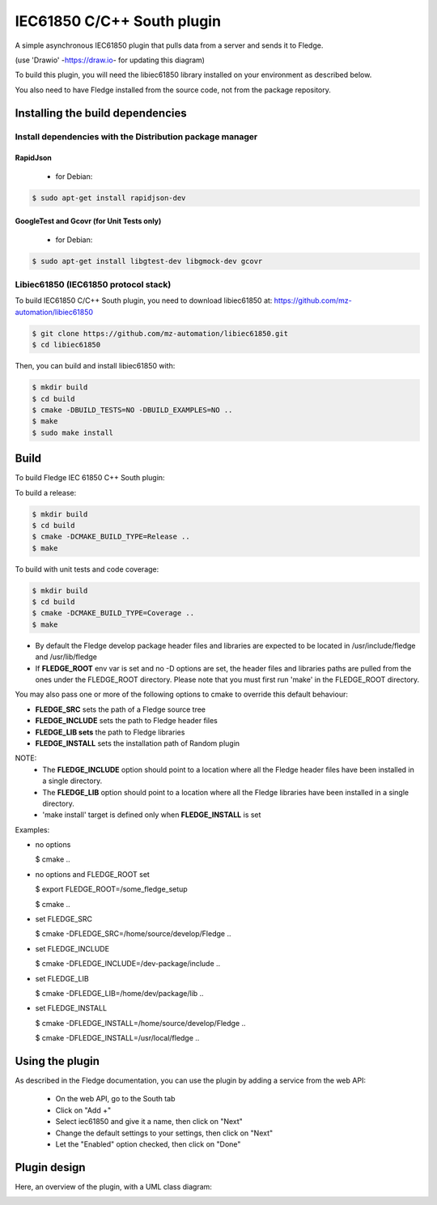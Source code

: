 .. Images
.. |South_IEC61850_plugin_context| image:: docs/images/south-iec61850-plugin_context.drawio.svg
.. |South_IEC61850_plugin_class_diagram| image:: docs/images/south-iec61850-plugin_classDiagram.drawio.png

===============================================================================
IEC61850 C/C++ South plugin
===============================================================================

A simple asynchronous IEC61850 plugin that pulls data from a server and sends
it to Fledge.


|South_IEC61850_plugin_context|

(use 'Drawio' -https://draw.io- for updating this diagram)

To build this plugin, you will need the libiec61850 library installed on your environment
as described below.

You also need to have Fledge installed from the source code, not from the
package repository.

Installing the build dependencies
=================================

Install dependencies with the Distribution package manager
----------------------------------------------------

RapidJson
^^^^^^^^^
 * for Debian:

.. code-block:: console

  $ sudo apt-get install rapidjson-dev


GoogleTest and Gcovr (for Unit Tests only)
^^^^^^^^^^
 * for Debian:
.. code-block:: console

  $ sudo apt-get install libgtest-dev libgmock-dev gcovr


Libiec61850 (IEC61850 protocol stack)
-----------
To build IEC61850 C/C++ South plugin, you need to download libiec61850 at:
https://github.com/mz-automation/libiec61850

.. code-block:: console

  $ git clone https://github.com/mz-automation/libiec61850.git
  $ cd libiec61850

Then, you can build and install libiec61850 with:

.. code-block:: console

  $ mkdir build
  $ cd build
  $ cmake -DBUILD_TESTS=NO -DBUILD_EXAMPLES=NO ..
  $ make
  $ sudo make install


Build
=====

To build Fledge IEC 61850 C++ South plugin:

To build a release:

.. code-block:: console

  $ mkdir build
  $ cd build
  $ cmake -DCMAKE_BUILD_TYPE=Release ..
  $ make

To build with unit tests and code coverage:

.. code-block:: console

  $ mkdir build
  $ cd build
  $ cmake -DCMAKE_BUILD_TYPE=Coverage ..
  $ make

- By default the Fledge develop package header files and libraries
  are expected to be located in /usr/include/fledge and /usr/lib/fledge
- If **FLEDGE_ROOT** env var is set and no -D options are set,
  the header files and libraries paths are pulled from the ones under the
  FLEDGE_ROOT directory.
  Please note that you must first run 'make' in the FLEDGE_ROOT directory.

You may also pass one or more of the following options to cmake to override 
this default behaviour:

- **FLEDGE_SRC** sets the path of a Fledge source tree
- **FLEDGE_INCLUDE** sets the path to Fledge header files
- **FLEDGE_LIB sets** the path to Fledge libraries
- **FLEDGE_INSTALL** sets the installation path of Random plugin

NOTE:
 - The **FLEDGE_INCLUDE** option should point to a location where all the Fledge 
   header files have been installed in a single directory.
 - The **FLEDGE_LIB** option should point to a location where all the Fledge
   libraries have been installed in a single directory.
 - 'make install' target is defined only when **FLEDGE_INSTALL** is set

Examples:

- no options

  $ cmake ..

- no options and FLEDGE_ROOT set

  $ export FLEDGE_ROOT=/some_fledge_setup

  $ cmake ..

- set FLEDGE_SRC

  $ cmake -DFLEDGE_SRC=/home/source/develop/Fledge  ..

- set FLEDGE_INCLUDE

  $ cmake -DFLEDGE_INCLUDE=/dev-package/include ..
- set FLEDGE_LIB

  $ cmake -DFLEDGE_LIB=/home/dev/package/lib ..
- set FLEDGE_INSTALL

  $ cmake -DFLEDGE_INSTALL=/home/source/develop/Fledge ..

  $ cmake -DFLEDGE_INSTALL=/usr/local/fledge ..

Using the plugin
================

As described in the Fledge documentation, you can use the plugin by adding
a service from the web API:


 - On the web API, go to the South tab
 - Click on "Add +"
 - Select iec61850 and give it a name, then click on "Next"
 - Change the default settings to your settings, then click on "Next"
 - Let the "Enabled" option checked, then click on "Done"


Plugin design
=============

Here, an overview of the plugin, with a UML class diagram:

|South_IEC61850_plugin_class_diagram|

